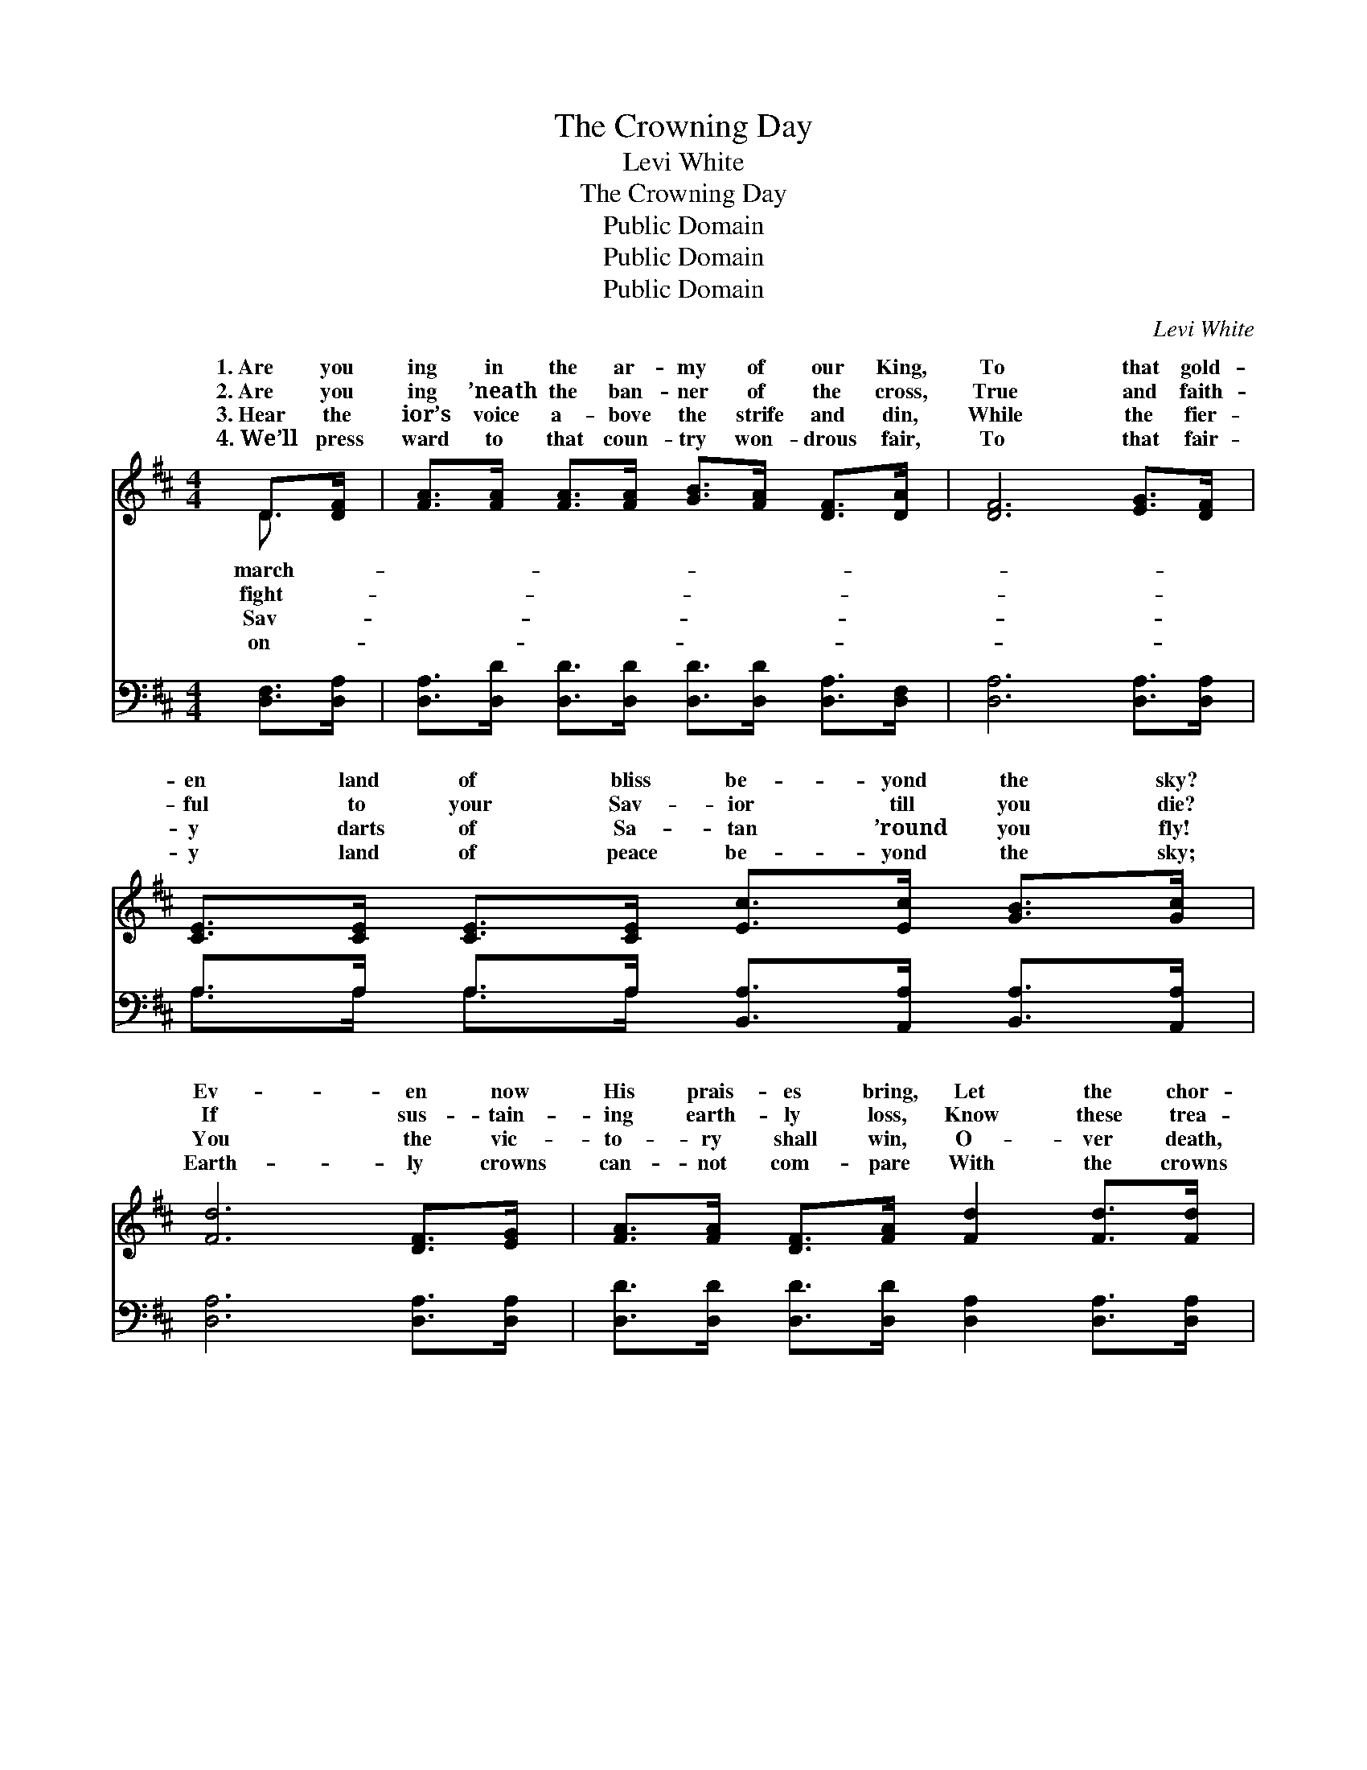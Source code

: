 X:1
T:The Crowning Day
T:Levi White
T:The Crowning Day
T:Public Domain
T:Public Domain
T:Public Domain
C:Levi White
Z:Public Domain
%%score ( 1 2 ) ( 3 4 )
L:1/8
M:4/4
K:D
V:1 treble 
V:2 treble 
V:3 bass 
V:4 bass 
V:1
 D>[DF] | [FA]>[FA] [FA]>[FA] [GB]>[FA] [DF]>[DA] | [DF]6 [EG]>[DF] | %3
w: 1.~Are you|ing in the ar- my of our King,|To that gold-|
w: 2.~Are you|ing ’neath the ban- ner of the cross,|True and faith-|
w: 3.~Hear the|ior’s voice a- bove the strife and din,|While the fier-|
w: 4.~We’ll press|ward to that coun- try won- drous fair,|To that fair-|
 [CE]>[CE] [CE]>[CE] [Ec]>[Ec] [GB]>[Gc] | [Fd]6 [DF]>[EG] | [FA]>[FA] [DF]>[FA] [Fd]2 [Fd]>[Fd] | %6
w: en land of bliss be- yond the sky?|Ev- en now|His prais- es bring, Let the chor-|
w: ful to your Sav- ior till you die?|If sus- tain-|ing earth- ly loss, Know these trea-|
w: y darts of Sa- tan ’round you fly!|You the vic-|to- ry shall win, O- ver death,|
w: y land of peace be- yond the sky;|Earth- ly crowns|can- not com- pare With the crowns|
 [GB]>[FA] [FA]>[DF] [FA]2 [DF]>[FA] | [Fd]>[Fd] A>[GB] [FA]<[DF] [CE]>[CF] | D6 || %9
w: us loud- ly ring, For the crown-|ing day is com- ing by and by.||
w: sures are but dross, And the crown-|ing day is com- ing by and by.|the|
w: and hell, and sin, For the crown-|ing day is com- ing by and by.||
w: the saints shall wear, In the crown-|ing day that’s com- ing by and by.||
"^Refrain" [DF]>[EG] | [FA]>[FA] [DF]>[FA] [Fd] [FA]2 [FA] | [GB]<[Gd] [Gd]>[GB] [FA]2 [DF]>[EG] | %12
w: |||
w: ing day|is com- ing, is com- ing by|and by, Yes, the crown- ing day|
w: |||
w: |||
 [FA]>[FA] [FA]>[GB] [FA] [DF]2 [DF] | [DF]>D D>[DF] [CE]2 [DF]>[EG] | %14
w: ||
w: is com- ing, is com- ing by|and by. There are crowns for you|
w: ||
w: ||
 [FA]>[FA] [DF]>[FA] [Fd]2 [Fd]>[Fd] | [GB]>[FA] [FA]>[DF] [FA]2 [Ad]>[GB] | %16
w: ||
w: Crowns of gold, by faith, we’ll see,|Crowns and king- doms in a bet-|
w: ||
w: ||
 [FA]>[DF] D>[DE] [DF]<[DF] [CF]>[CE] | D6 |] %18
w: ||
w: ter world on high. * * * *||
w: ||
w: ||
V:2
 D3/2 x/ | x8 | x8 | x8 | x8 | x8 | x8 | x2 A3/2 x9/2 | D6 || x2 | x8 | x8 | x8 | %13
w: march-|||||||||||||
w: fight-|||||||Oh,|crown-|||||
w: Sav-|||||||||||||
w: on-|||||||||||||
 x3/2 D/ D3/2 x9/2 | x8 | x8 | x2 D3/2 x9/2 | D6 |] %18
w: |||||
w: and me!|||||
w: |||||
w: |||||
V:3
 [D,F,]>[D,A,] | [D,A,]>[D,D] [D,D]>[D,D] [D,D]>[D,D] [D,A,]>[D,F,] | [D,A,]6 [D,A,]>[D,A,] | %3
 A,>A, A,>A, [B,,A,]>[A,,A,] [B,,A,]>[A,,A,] | [D,A,]6 [D,A,]>[D,A,] | %5
 [D,D]>[D,D] [D,D]>[D,D] [D,A,]2 [D,A,]>[D,A,] | [D,D]>[D,D] [D,D]>[D,D] [D,D]2 [D,D]>[D,D] | %7
 [D,D]>[D,D] [F,D]>[G,D] [A,D]<A, [A,,G,]>[A,,A,] | [D,F,]6 || [D,A,]>[D,A,] | %10
 [D,D]>[D,D] [D,D]>[D,D] [D,A,] [D,D]2 [D,D] | [G,D]<[G,B,] [G,B,]>[G,D] [D,D]2 [D,A,]>[D,A,] | %12
 [D,D]>[D,D] [D,D]>[D,D] [D,D] [D,A,]2 [D,A,] | %13
 [D,A,]>[D,G,] [D,F,]>[D,A,] [A,,A,]2 [D,A,]>[D,A,] | %14
 [D,D]>[D,D] [D,D]>[D,D] [D,A,]2 [D,A,]>[D,A,] | [D,D]>[D,D] [D,D]>[D,D] [D,D]2 [F,D]>[G,D] | %16
 [A,D]>A, [F,A,]>[G,B,] A,<A, [A,,A,]>[A,,G,] | [D,F,]6 |] %18
V:4
 x2 | x8 | x8 | A,>A, A,>A, x4 | x8 | x8 | x8 | x9/2 A,3/2 x2 | x6 || x2 | x8 | x8 | x8 | x8 | x8 | %15
 x8 | x3/2 A,/ x3/2 A,/ A,3/2 x5/2 | x6 |] %18

